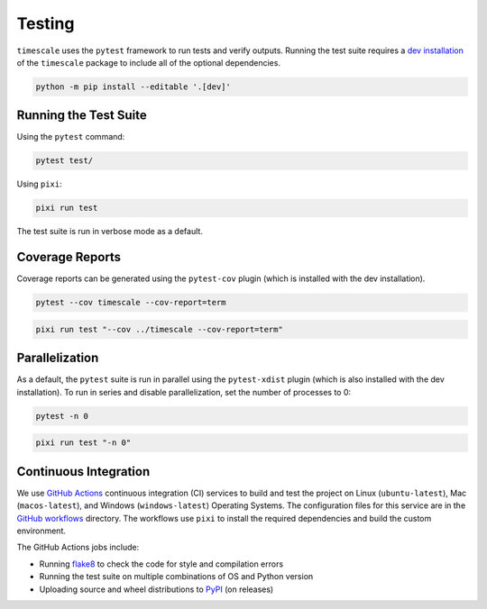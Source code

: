 =======
Testing
=======

``timescale`` uses the ``pytest`` framework to run tests and verify outputs.
Running the test suite requires a `dev installation <../getting_started/Install.html>`_ of the ``timescale`` package to include all of the optional dependencies.

.. code-block:: bash

    python -m pip install --editable '.[dev]'

Running the Test Suite
^^^^^^^^^^^^^^^^^^^^^^

Using the ``pytest`` command:

.. code-block:: bash

    pytest test/

Using ``pixi``:

.. code-block:: bash

    pixi run test 

The test suite is run in verbose mode as a default.

Coverage Reports
^^^^^^^^^^^^^^^^

Coverage reports can be generated using the ``pytest-cov`` plugin (which is installed with the dev installation).

.. code-block:: bash

    pytest --cov timescale --cov-report=term 

.. code-block:: bash

    pixi run test "--cov ../timescale --cov-report=term"

Parallelization
^^^^^^^^^^^^^^^

As a default, the ``pytest`` suite is run in parallel using the ``pytest-xdist`` plugin (which is also installed with the dev installation).
To run in series and disable parallelization, set the number of processes to 0:

.. code-block:: bash

    pytest -n 0

.. code-block:: bash

    pixi run test "-n 0"

Continuous Integration
^^^^^^^^^^^^^^^^^^^^^^
We use `GitHub Actions <https://github.com/pyTMD/timescale/actions>`_ continuous integration (CI) services to build and test the project on Linux (``ubuntu-latest``), Mac (``macos-latest``), and Windows (``windows-latest``) Operating Systems.
The configuration files for this service are in the `GitHub workflows <https://github.com/pyTMD/timescale/tree/main/.github/workflows>`_ directory.
The workflows use ``pixi`` to install the required dependencies and build the custom environment.

The GitHub Actions jobs include:

* Running `flake8 <https://flake8.pycqa.org/en/latest/>`_ to check the code for style and compilation errors
* Running the test suite on multiple combinations of OS and Python version
* Uploading source and wheel distributions to `PyPI <https://pypi.org/project/timescale/>`_ (on releases)
